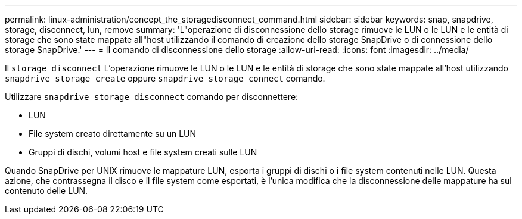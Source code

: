 ---
permalink: linux-administration/concept_the_storagedisconnect_command.html 
sidebar: sidebar 
keywords: snap, snapdrive, storage, disconnect, lun, remove 
summary: 'L"operazione di disconnessione dello storage rimuove le LUN o le LUN e le entità di storage che sono state mappate all"host utilizzando il comando di creazione dello storage SnapDrive o di connessione dello storage SnapDrive.' 
---
= Il comando di disconnessione dello storage
:allow-uri-read: 
:icons: font
:imagesdir: ../media/


[role="lead"]
Il `storage disconnect` L'operazione rimuove le LUN o le LUN e le entità di storage che sono state mappate all'host utilizzando `snapdrive storage create` oppure `snapdrive storage connect` comando.

Utilizzare `snapdrive storage disconnect` comando per disconnettere:

* LUN
* File system creato direttamente su un LUN
* Gruppi di dischi, volumi host e file system creati sulle LUN


Quando SnapDrive per UNIX rimuove le mappature LUN, esporta i gruppi di dischi o i file system contenuti nelle LUN. Questa azione, che contrassegna il disco e il file system come esportati, è l'unica modifica che la disconnessione delle mappature ha sul contenuto delle LUN.
